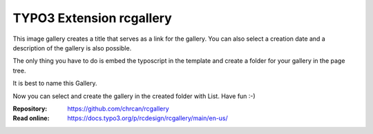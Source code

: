 ==========================
TYPO3 Extension rcgallery
==========================

This image gallery creates a title that serves as a link for the gallery.
You can also select a creation date and a description of the gallery is also possible.

The only thing you have to do is embed the typoscript in the template and create a folder for your gallery in the page tree.

It is best to name this Gallery.

Now you can select and create the gallery in the created folder with List.
Have fun :-)

:Repository:  https://github.com/chrcan/rcgallery
:Read online: https://docs.typo3.org/p/rcdesign/rcgallery/main/en-us/
